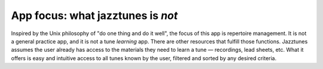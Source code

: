 App focus: what jazztunes is *not*
======================================

Inspired by the Unix philosophy of "do one thing and do it well", the focus of this app is repertoire management. It is not a general practice app, and it is not a tune *learning* app. There are other resources that fulfill those functions. Jazztunes assumes the user already has access to the materials they need to learn a tune — recordings, lead sheets, etc. What it offers is easy and intuitive access to all tunes known by the user, filtered and sorted by any desired criteria.